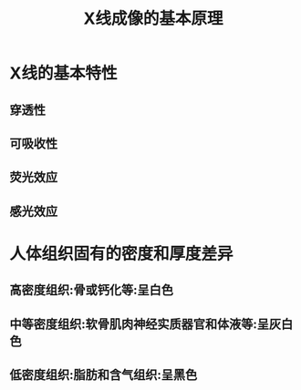 #+title: X线成像的基本原理
#+HUGO_BASE_DIR: ~/Org/www/

* X线的基本特性
** 穿透性
** 可吸收性
** 荧光效应
** 感光效应
* 人体组织固有的密度和厚度差异
** 高密度组织:骨或钙化等:呈白色
** 中等密度组织:软骨肌肉神经实质器官和体液等:呈灰白色
** 低密度组织:脂肪和含气组织:呈黑色
